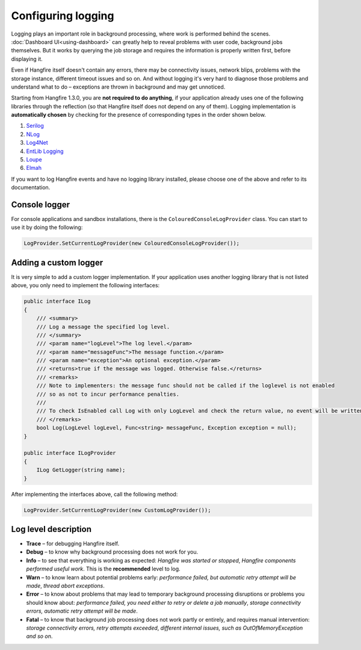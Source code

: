Configuring logging
====================

Logging plays an important role in background processing, where work is performed behind the scenes. :doc:`Dashboard UI<using-dashboard>` can greatly help to reveal problems with user code, background jobs themselves. But it works by querying the job storage and requires the information is properly written first, before displaying it.

Even if Hangfire itself doesn't contain any errors, there may be connectivity issues, network blips, problems with the storage instance, different timeout issues and so on. And without logging it's very hard to diagnose those problems and understand what to do – exceptions are thrown in background and may get unnoticed.

Starting from Hangfire 1.3.0, you are **not required to do anything**, if your application already uses one of the following libraries through the reflection (so that Hangfire itself does not depend on any of them). Logging implementation is **automatically chosen** by checking for the presence of corresponding types in the order shown below.

1. `Serilog <http://serilog.net/>`_ 
2. `NLog <http://nlog-project.org/>`_
3. `Log4Net <https://logging.apache.org/log4net/>`_
4. `EntLib Logging <http://msdn.microsoft.com/en-us/library/ff647183.aspx>`_
5. `Loupe <http://www.gibraltarsoftware.com/Loupe>`_
6. `Elmah <https://code.google.com/p/elmah/>`_

If you want to log Hangfire events and have no logging library installed, please choose one of the above and refer to its documentation.

Console logger
---------------

For console applications and sandbox installations, there is the ``ColouredConsoleLogProvider`` class. You can start to use it by doing the following:

.. code-block:: csharp

   LogProvider.SetCurrentLogProvider(new ColouredConsoleLogProvider());

Adding a custom logger
-----------------------

It is very simple to add a custom logger implementation.  If your application uses another logging library that is not listed above, you only need to implement the following interfaces:

.. code-block:: csharp

    public interface ILog
    {
        /// <summary>
        /// Log a message the specified log level.
        /// </summary>
        /// <param name="logLevel">The log level.</param>
        /// <param name="messageFunc">The message function.</param>
        /// <param name="exception">An optional exception.</param>
        /// <returns>true if the message was logged. Otherwise false.</returns>
        /// <remarks>
        /// Note to implementers: the message func should not be called if the loglevel is not enabled
        /// so as not to incur performance penalties.
        /// 
        /// To check IsEnabled call Log with only LogLevel and check the return value, no event will be written
        /// </remarks>
        bool Log(LogLevel logLevel, Func<string> messageFunc, Exception exception = null);
    }

    public interface ILogProvider
    {
        ILog GetLogger(string name);
    }

After implementing the interfaces above, call the following method:

.. code-block:: csharp

    LogProvider.SetCurrentLogProvider(new CustomLogProvider());

Log level description
----------------------

* **Trace** – for debugging Hangfire itself.
* **Debug** – to know why background processing does not work for you.
* **Info**  – to see that everything is working as expected: *Hangfire was started or stopped*, *Hangfire components performed useful work*. This is the **recommended** level to log.
* **Warn**  – to know learn about potential problems early: *performance failed, but automatic retry attempt will be made*, *thread abort exceptions*.
* **Error** – to know about problems that may lead to temporary background processing disruptions or problems you should know about: *performance failed, you need either to retry or delete a job manually*, *storage connectivity errors, automatic retry attempt will be made*.
* **Fatal** – to know that background job processing does not work partly or entirely, and requires manual intervention: *storage connectivity errors, retry attempts exceeded*, *different internal issues, such as OutOfMemoryException and so on*.
